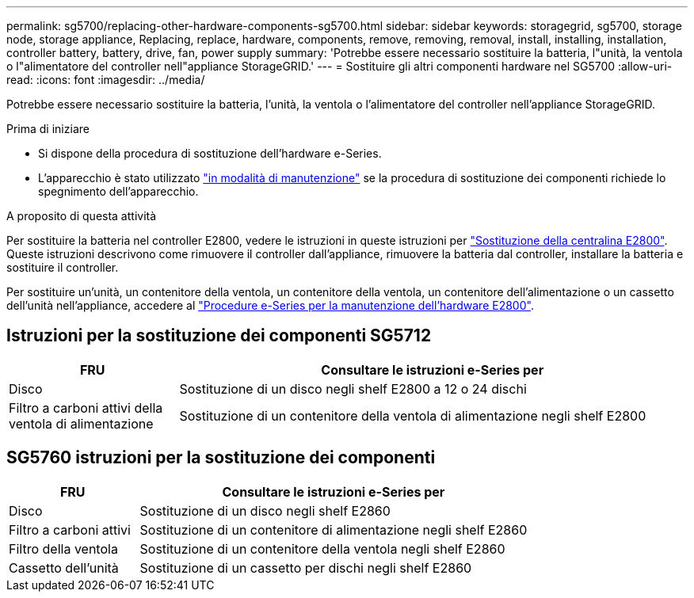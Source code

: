 ---
permalink: sg5700/replacing-other-hardware-components-sg5700.html 
sidebar: sidebar 
keywords: storagegrid, sg5700, storage node, storage appliance, Replacing, replace, hardware, components, remove, removing, removal, install, installing, installation, controller battery, battery, drive, fan, power supply 
summary: 'Potrebbe essere necessario sostituire la batteria, l"unità, la ventola o l"alimentatore del controller nell"appliance StorageGRID.' 
---
= Sostituire gli altri componenti hardware nel SG5700
:allow-uri-read: 
:icons: font
:imagesdir: ../media/


[role="lead"]
Potrebbe essere necessario sostituire la batteria, l'unità, la ventola o l'alimentatore del controller nell'appliance StorageGRID.

.Prima di iniziare
* Si dispone della procedura di sostituzione dell'hardware e-Series.
* L'apparecchio è stato utilizzato link:../commonhardware/placing-appliance-into-maintenance-mode.html["in modalità di manutenzione"] se la procedura di sostituzione dei componenti richiede lo spegnimento dell'apparecchio.


.A proposito di questa attività
Per sostituire la batteria nel controller E2800, vedere le istruzioni in queste istruzioni per link:replacing-e2800-controller.html["Sostituzione della centralina E2800"]. Queste istruzioni descrivono come rimuovere il controller dall'appliance, rimuovere la batteria dal controller, installare la batteria e sostituire il controller.

Per sostituire un'unità, un contenitore della ventola, un contenitore della ventola, un contenitore dell'alimentazione o un cassetto dell'unità nell'appliance, accedere al http://mysupport.netapp.com/info/web/ECMP1658252.html["Procedure e-Series per la manutenzione dell'hardware E2800"^].



== Istruzioni per la sostituzione dei componenti SG5712

[cols="1a,3a"]
|===
| FRU | Consultare le istruzioni e-Series per 


 a| 
Disco
 a| 
Sostituzione di un disco negli shelf E2800 a 12 o 24 dischi



 a| 
Filtro a carboni attivi della ventola di alimentazione
 a| 
Sostituzione di un contenitore della ventola di alimentazione negli shelf E2800

|===


== SG5760 istruzioni per la sostituzione dei componenti

[cols="1a,3a"]
|===
| FRU | Consultare le istruzioni e-Series per 


 a| 
Disco
 a| 
Sostituzione di un disco negli shelf E2860



 a| 
Filtro a carboni attivi
 a| 
Sostituzione di un contenitore di alimentazione negli shelf E2860



 a| 
Filtro della ventola
 a| 
Sostituzione di un contenitore della ventola negli shelf E2860



 a| 
Cassetto dell'unità
 a| 
Sostituzione di un cassetto per dischi negli shelf E2860

|===